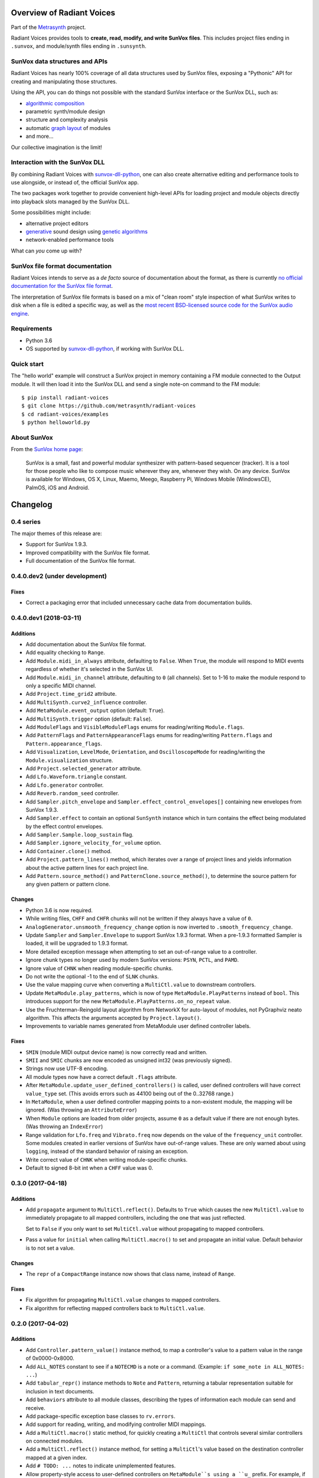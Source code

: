 Overview of Radiant Voices
==========================



Part of the Metrasynth_ project.

.. _Metrasynth: https://metrasynth.github.io/

Radiant Voices provides tools to
**create, read, modify, and write SunVox files**.
This includes project files ending in ``.sunvox``,
and module/synth files ending in ``.sunsynth``.



SunVox data structures and APIs
-------------------------------

Radiant Voices has nearly 100% coverage of
all data structures used by SunVox files,
exposing a "Pythonic" API for creating and manipulating
those structures.

Using the API, you can do things not possible
with the standard SunVox interface or the SunVox DLL, such as:

- `algorithmic composition`_
- parametric synth/module design
- structure and complexity analysis
- automatic `graph layout`_ of modules
- and more...

Our collective imagination is the limit!

..  _algorithmic composition:
    https://en.wikipedia.org/wiki/Algorithmic_composition

..  _graph layout:
    https://en.wikipedia.org/wiki/Graph_drawing


Interaction with the SunVox DLL
-------------------------------

By combining Radiant Voices with sunvox-dll-python_,
one can also create alternative editing and performance tools
to use alongside, or instead of, the official SunVox app.

The two packages work together to provide convenient high-level
APIs for loading project and module objects directly into
playback slots managed by the SunVox DLL.

Some possibilities might include:

- alternative project editors
- generative_ sound design using `genetic algorithms`_
- network-enabled performance tools

What can *you* come up with?

..  _sunvox-dll-python:
    https://sunvox-dll-python.readthedocs.io/

..  _generative:
    https://en.wikipedia.org/wiki/Generative_Design

..  _genetic algorithms:
    https://en.wikipedia.org/wiki/Genetic_algorithm


SunVox file format documentation
--------------------------------

Radiant Voices intends to serve as a *de facto* source of documentation
about the format, as there is currently `no official documentation for the
SunVox file format <http://www.warmplace.ru/forum/viewtopic.php?t=1943#p5562>`__.

The interpretation of SunVox file formats is based on a mix of "clean room"
style inspection of what SunVox writes to disk when a file is edited
a specific way, as well as the `most recent BSD-licensed source code
for the SunVox audio engine <https://github.com/warmplace/sunvox_sources>`__.


Requirements
------------

- Python 3.6

- OS supported by `sunvox-dll-python`_, if working with SunVox DLL.


Quick start
-----------

The "hello world" example will construct a SunVox project in memory
containing a FM module connected to the Output module.
It will then load it into the SunVox DLL and send a single note-on command
to the FM module::

    $ pip install radiant-voices
    $ git clone https://github.com/metrasynth/radiant-voices
    $ cd radiant-voices/examples
    $ python helloworld.py


About SunVox
------------

From the `SunVox home page`_:

    SunVox is a small, fast and powerful modular synthesizer with pattern-based sequencer (tracker).
    It is a tool for those people who like to compose music wherever they are, whenever they wish.
    On any device. SunVox is available for Windows, OS X, Linux, Maemo, Meego, Raspberry Pi,
    Windows Mobile (WindowsCE), PalmOS, iOS and Android.

.. _SunVox home page: http://www.warmplace.ru/soft/sunvox/

Changelog
=========


0.4 series
----------

The major themes of this release are:

- Support for SunVox 1.9.3.

- Improved compatibility with the SunVox file format.

- Full documentation of the SunVox file format.


0.4.0.dev2 (under development)
------------------------------

Fixes
.....

- Correct a packaging error that included unnecessary cache data from
  documentation builds.


0.4.0.dev1 (2018-03-11)
-----------------------

Additions
.........

- Add documentation about the SunVox file format.

- Add equality checking to ``Range``.

- Add ``Module.midi_in_always`` attribute, defaulting to ``False``.
  When ``True``, the module will respond to MIDI events regardless of
  whether it's selected in the SunVox UI.

- Add ``Module.midi_in_channel`` attribute, defaulting to ``0`` (all channels).
  Set to 1-16 to make the module respond to only a specific MIDI channel.

- Add ``Project.time_grid2`` attribute.

- Add ``MultiSynth.curve2_influence`` controller.

- Add ``MetaModule.event_output`` option (default: ``True``).

- Add ``MultiSynth.trigger`` option (default: ``False``).

- Add ``ModuleFlags`` and ``VisibleModuleFlags`` enums for reading/writing
  ``Module.flags``.

- Add ``PatternFlags`` and ``PatternAppearanceFlags`` enums for reading/writing
  ``Pattern.flags`` and ``Pattern.appearance_flags``.

- Add ``Visualization``, ``LevelMode``, ``Orientation``, and ``OscilloscopeMode``
  for reading/writing the ``Module.visualization`` structure.

- Add ``Project.selected_generator`` attribute.

- Add ``Lfo.Waveform.triangle`` constant.

- Add ``Lfo.generator`` controller.

- Add ``Reverb.random_seed`` controller.

- Add ``Sampler.pitch_envelope`` and ``Sampler.effect_control_envelopes[]``
  containing new envelopes from SunVox 1.9.3.

- Add ``Sampler.effect`` to contain an optional ``SunSynth`` instance
  which in turn contains the effect being modulated by the
  effect control envelopes.

- Add ``Sampler.Sample.loop_sustain`` flag.

- Add ``Sampler.ignore_velocity_for_volume`` option.

- Add ``Container.clone()`` method.

- Add ``Project.pattern_lines()`` method, which iterates over a range of project lines
  and yields information about the active pattern lines for each project line.

- Add ``Pattern.source_method()`` and ``PatternClone.source_method()``,
  to determine the source pattern for any given pattern or pattern clone.

Changes
.......

- Python 3.6 is now required.

- While writing files, ``CHFF`` and ``CHFR`` chunks will not be written
  if they always have a value of ``0``.

- ``AnalogGenerator.unsmooth_frequency_change`` option is now inverted to
  ``.smooth_frequency_change``.

- Update ``Sampler`` and ``Sampler.Envelope`` to support SunVox 1.9.3 format.
  When a pre-1.9.3 formatted Sampler is loaded, it will be upgraded to 1.9.3 format.

- More detailed exception message when attempting to set an out-of-range value
  to a controller.

- Ignore chunk types no longer used by modern SunVox versions:
  ``PSYN``, ``PCTL``, and ``PAMD``.

- Ignore value of ``CHNK`` when reading module-specific chunks.

- Do not write the optional -1 to the end of ``SLNK`` chunks.

- Use the value mapping curve when converting a ``MultiCtl.value``
  to downstream controllers.

- Update ``MetaModule.play_patterns``, which is now of type
  ``MetaModule.PlayPatterns`` instead of ``bool``.
  This introduces support for the new
  ``MetaModule.PlayPatterns.on_no_repeat`` value.

- Use the Fruchterman-Reingold layout algorithm from NetworkX
  for auto-layout of modules, not PyGraphviz neato algorithm.
  This affects the arguments accepted by ``Project.layout()``.

- Improvements to variable names generated from MetaModule
  user defined controller labels.

Fixes
.....

- ``SMIN`` (module MIDI output device name) is now correctly read and written.

- ``SMII`` and ``SMIC`` chunks are now encoded as unsigned int32
  (was previously signed).

- Strings now use UTF-8 encoding.

- All module types now have a correct default ``.flags`` attribute.

- After ``MetaModule.update_user_defined_controllers()`` is called,
  user defined controllers will have correct ``value_type`` set.
  (This avoids errors such as 44100 being out of the 0..32768 range.)

- In ``MetaModule``, when a user defined controller mapping points to
  a non-existent module, the mapping will be ignored.
  (Was throwing an ``AttributeError``)

- When ``Module`` options are loaded from older projects,
  assume ``0`` as a default value if there are not enough bytes.
  (Was throwing an ``IndexError``)

- Range validation for ``Lfo.freq`` and ``Vibrato.freq``
  now depends on the value of the ``frequency_unit`` controller.
  Some modules created in earlier versions of SunVox have out-of-range values.
  These are only warned about using ``logging``,
  instead of the standard behavior of raising an exception.

- Write correct value of ``CHNK`` when writing module-specific chunks.

- Default to signed 8-bit int when a ``CHFF`` value was 0.


0.3.0 (2017-04-18)
------------------

Additions
.........

- Add ``propagate`` argument to ``MultiCtl.reflect()``.
  Defaults to ``True`` which causes the new ``MultiCtl.value`` to
  immediately propagate to all mapped controllers,
  including the one that was just reflected.

  Set to ``False`` if you only want to set ``MultiCtl.value``
  without propagating to mapped controllers.

- Pass a value for ``initial`` when calling ``MultiCtl.macro()`` to
  set and propagate an initial value. Default behavior is to not set a value.

Changes
.......

- The ``repr`` of a ``CompactRange`` instance now shows that class name,
  instead of ``Range``.

Fixes
.....

- Fix algorithm for propagating ``MultiCtl.value`` changes to
  mapped controllers.

- Fix algorithm for reflecting mapped controllers back to ``MultiCtl.value``.


0.2.0 (2017-04-02)
------------------

Additions
.........

- Add ``Controller.pattern_value()`` instance method, to map a controller's
  value to a pattern value in the range of 0x0000-0x8000.

- Add ``ALL_NOTES`` constant to see if a ``NOTECMD`` is a note or a command.
  (Example: ``if some_note in ALL_NOTES: ...``)

- Add ``tabular_repr()`` instance methods to ``Note`` and ``Pattern``,
  returning a tabular representation suitable for inclusion in text documents.

- Add ``behaviors`` attribute to all module classes, describing the
  types of information each module can send and receive.

- Add package-specific exception base classes to ``rv.errors``.

- Add support for reading, writing, and modifying controller MIDI mappings.

- Add a ``MultiCtl.macro()`` static method, for quickly creating a
  ``MultiCtl`` that controls several similar controllers on connected modules.

- Add a ``MultiCtl.reflect()`` instance method, for setting a ``MultiCtl``'s
  value based on the destination controller mapped at a given index.

- Add ``# TODO: ...`` notes to indicate unimplemented features.

- Allow property-style access to user-defined controllers on ``MetaModule``s
  using a ``u_`` prefix. For example, if there's a user-defined controller
  named "Attack", it will be accessible via the ``.u_attack`` property.

- Add ``ArrayChunk.set_via_fn()`` method, for setting various curves using
  the output of a function.

- Add ``DRUMNOTE``, ``BDNOTE``, ``HHNOTE``, and ``SDNOTE`` enumerations to
  ``DrumSynth`` class, providing note aliases for easier programming of
  drum sequences.

- Add ``Pattern.set_via_fn()`` and ``.set_via_gen()`` instance methods,
  for altering a pattern based on the output of a function or generator.

Changes
.......

- Rename ``Output`` module's module group to ``"Output"``.

- When using ``Project.layout()``, default to using ``dot`` layout engine.

- Use a direct port of SunVox's algorithm for mapping ``MultiCtl`` values
  to destination controllers.

- Use 1.9.2.0 as SunVox version number when writing projects to files.

- Allow using separate x/y offsets and factors during ``Project.layout()``

Fixes
.....

- Use same sharp note notation as used by SunVox (lowercase indicates sharp).

- Honor ``prog`` keyword arg when passed into ``Project.layout()`` method.

- Do not require pattern ``x`` or ``y`` to be divisible by 4.

- Assign correct controller number to user-defined controllers on
  ``MetaModule``s.

- Correct the max value allowed in a ``MultiSynth`` velocity/velocity curve.

- Move ``pygraphviz`` from ``requirements/base.txt`` to ``.../tools.txt``
  to be more Windows-friendly.


0.1.1 (2016-11-09)
------------------

- Fix upload to PyPI.


0.1.0 (2016-11-09)
------------------

- Initial release.


